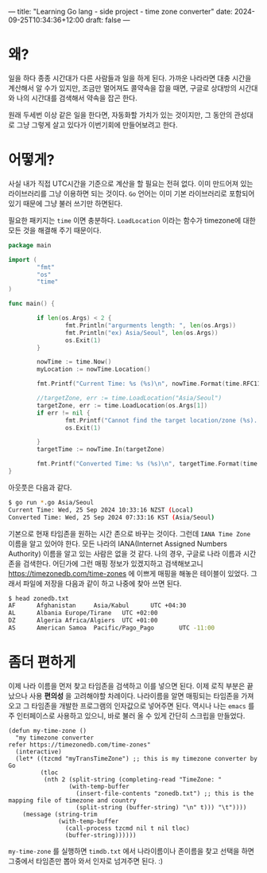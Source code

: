 ---
title: "Learning Go lang - side project - time zone converter"
date: 2024-09-25T10:34:36+12:00
draft: false
---

* 왜?
일을 하다 종종 시간대가 다른 사람들과 일을 하게 된다. 가까운 나라라면 대충 시간을 계산해서 알 수가 있지만, 조금만 멀어져도 콜약속을 잡을 때면, 구글로 상대방의 시간대와 나의 시간대를 검색해서 약속을 잡곤 한다.

원래 두세번 이상 같은 일을 한다면, 자동화할 가치가 있는 것이지만, 그 동안의 관성대로 그냥 그렇게 살고 있다가 이번기회에 만들어보려고 한다.

* 어떻게?
사실 내가 직접 UTC시간을 기준으로 계산을 할 필요는 전혀 없다. 이미 만드어져 있는 라이브러리를 그냥 이용하면 되는 것이다. =Go= 언어는 이미 기본 라이브러리로 포함되어 있기 때문에 그냥 불러 쓰기만 하면된다.

필요한 패키지는 =time= 이면 충분하다. =LoadLocation= 이라는 함수가 timezone에 대한 모든 것을 해결해 주기 때문이다.

#+begin_src go
  package main

  import (
          "fmt"
          "os"
          "time"
  )

  func main() {

          if len(os.Args) < 2 {
                  fmt.Println("argurments length: ", len(os.Args))
                  fmt.Println("ex) Asia/Seoul", len(os.Args))
                  os.Exit(1)
          }

          nowTime := time.Now()
          myLocation := nowTime.Location()

          fmt.Printf("Current Time: %s (%s)\n", nowTime.Format(time.RFC1123), myLocation)

          //targetZone, err := time.LoadLocation("Asia/Seoul")
          targetZone, err := time.LoadLocation(os.Args[1])
          if err != nil {
                  fmt.Printf("Cannot find the target location/zone (%s). Check your target zone name\n", os.Args[1])
                  os.Exit(1)

          }
          targetTime := nowTime.In(targetZone)

          fmt.Printf("Converted Time: %s (%s)\n", targetTime.Format(time.RFC1123), targetZone)
  }
#+end_src

아웃풋은 다음과 같다. 
#+begin_src bash
  $ go run *.go Asia/Seoul
  Current Time: Wed, 25 Sep 2024 10:33:16 NZST (Local)
  Converted Time: Wed, 25 Sep 2024 07:33:16 KST (Asia/Seoul)
#+end_src

기본으로 현재 타임존을 원하는 시간 존으로 바꾸는 것이다. 그런데 =IANA Time Zone= 이름을 알고 있어야 한다. 모든 나라의 IANA(Internet Assigned Numbers Authority) 이름을 알고 있는 사람은 없을 것 같다. 나의 경우, 구글로 나라 이름과 시간존을 검색한다. 어딘가에 그런 매핑 정보가 있겠지하고 검색해보고니 https://timezonedb.com/time-zones 에 이쁘게 매핑을 해놓은 테이블이 있었다. 그래서 파일에 저장을 다음과 같이 하고 나중에 찾아 쓰면 된다. 

#+begin_src bash
  $ head zonedb.txt 
  AF      Afghanistan     Asia/Kabul      UTC +04:30
  AL      Albania Europe/Tirane   UTC +02:00
  DZ      Algeria Africa/Algiers  UTC +01:00
  AS      American Samoa  Pacific/Pago_Pago       UTC -11:00
#+end_src

* 좀더 편하게
이제 나라 이름을 먼저 찾고 타임존을 검색하고 이를 넣으면 된다. 이제 로직 부분은 끝났으나 사용 *편의성* 을 고려해야할 차례이다. 나라이름을 알면 매핑되는 타임존을 가져오고 그 타임존을 개발한 프로그램의 인자값으로 넣어주면 된다. 역시나 나는 =emacs= 를 주 인터페이스로 사용하고 있으니, 바로 불러 올 수 있게 간단히 스크립을 만들었다.

#+begin_src elisp
  (defun my-time-zone ()
    "my timezone converter
  refer https://timezonedb.com/time-zones"
    (interactive)
    (let* ((tzcmd "myTransTimeZone") ;; this is my timezone converter by Go
           (tloc
            (nth 2 (split-string (completing-read "TimeZone: "
                   (with-temp-buffer
                     (insert-file-contents "zonedb.txt") ;; this is the mapping file of timezone and country
                     (split-string (buffer-string) "\n" t))) "\t"))))
      (message (string-trim
                (with-temp-buffer
                  (call-process tzcmd nil t nil tloc)
                  (buffer-string))))))
#+end_src

=my-time-zone= 를 실행하면 =timdb.txt= 에서 나라이름이나 존이름을 찾고 선택을 하면 그중에서 타임존만 뽑아 와서 인자로 넘겨주면 된다. :)



